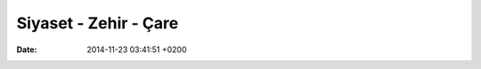 ======================
Siyaset - Zehir - Çare
======================

:date: 2014-11-23 03:41:51 +0200

..
   .. toctree:: 
      :glob:
      :titlesonly:

      */index





